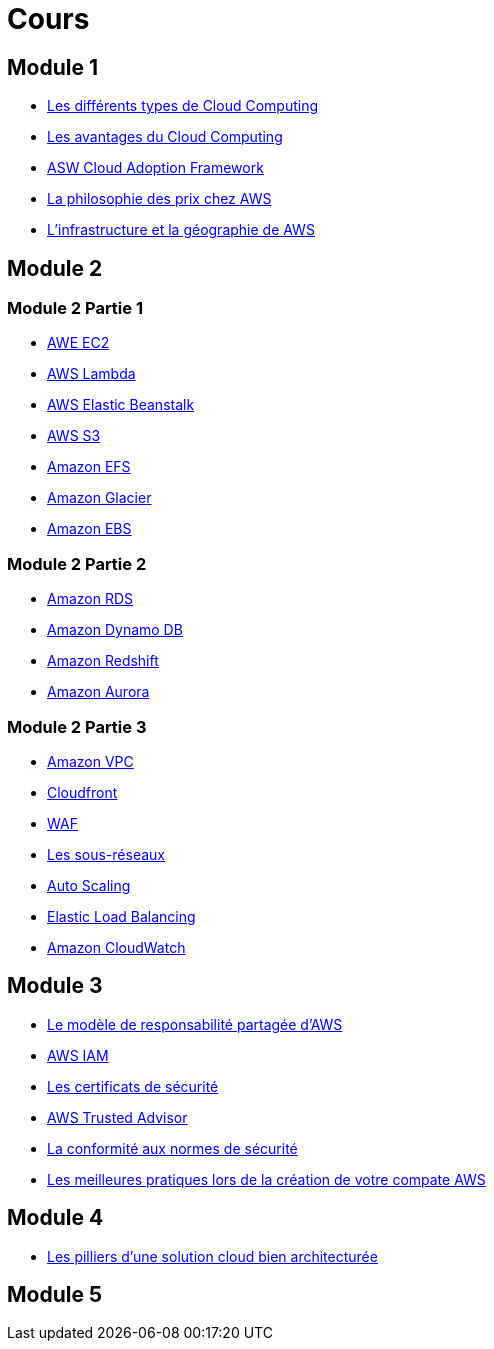 = Cours 

== Module 1

- link:./cloud-computing-types.html[Les différents types de Cloud Computing]
- link:./cloud-computing-advantages.html[Les avantages du Cloud Computing]
- link:./cloud-adoption-framework.html[ASW Cloud Adoption Framework]
- link:./price+.html[La philosophie des prix chez AWS]
- link:./regions.html[L'infrastructure et la géographie de AWS ]

== Module 2

=== Module 2 Partie 1

- link:./ec2+.html[AWE EC2]
- link:./lambda.html[AWS Lambda]
- link:./elastic-beanstalk.html[AWS Elastic Beanstalk]
- link:./s3+.html[AWS S3]
- link:./efs.html[Amazon EFS]
- link:./glacier.html[Amazon Glacier]
- link:./ebs.html[Amazon EBS]

=== Module 2 Partie 2

- link:./rds+.html[Amazon RDS]
- link:./dynamo-db.html[Amazon Dynamo DB]
- link:./redshift.html[Amazon Redshift]
- link:./aurora.html[Amazon Aurora]

=== Module 2 Partie 3

- link:./vpc+.html[Amazon VPC]
- link:./cloudfront.html[Cloudfront]
- link:./waf.html[WAF]
- link:./subnet.html[Les sous-réseaux]
- link:./autoscaling.html[Auto Scaling]
- link:./elastic-load-balancing+.html[Elastic Load Balancing]
- link:./cloudwatch.html[Amazon CloudWatch]

== Module 3

- link:./shared-responsability.html[Le modèle de responsabilité partagée d'AWS]
- link:./iam+.html[AWS IAM]
- link:./security-credentials.html[Les certificats de sécurité]
- link:./truster-advisor.html[AWS Trusted Advisor]
- link:./security-compliance.html[La conformité aux normes de sécurité]
- link:./day-1-best-practices.html[Les meilleures pratiques lors de la création de votre compate AWS]

== Module 4

- link:./architecture-pilars.html[Les pilliers d'une solution cloud bien architecturée]

== Module 5

